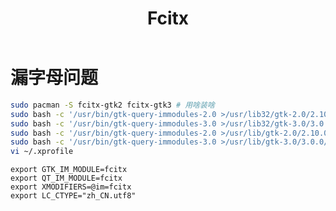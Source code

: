 #+TITLE: Fcitx
#+WIKI:

* 漏字母问题

#+BEGIN_SRC bash
sudo pacman -S fcitx-gtk2 fcitx-gtk3 # 用啥装啥
sudo bash -c '/usr/bin/gtk-query-immodules-2.0 >/usr/lib32/gtk-2.0/2.10.0/immodules.cache'
sudo bash -c '/usr/bin/gtk-query-immodules-3.0 >/usr/lib32/gtk-3.0/3.0.0/immodules.cache'
sudo bash -c '/usr/bin/gtk-query-immodules-2.0 >/usr/lib/gtk-2.0/2.10.0/immodules.cache'
sudo bash -c '/usr/bin/gtk-query-immodules-3.0 >/usr/lib/gtk-3.0/3.0.0/immodules.cache'
vi ~/.xprofile
#+END_SRC

#+BEGIN_EXAMPLE
export GTK_IM_MODULE=fcitx
export QT_IM_MODULE=fcitx
export XMODIFIERS=@im=fcitx
export LC_CTYPE="zh_CN.utf8"
#+END_EXAMPLE
